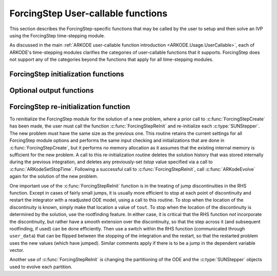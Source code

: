 .. ----------------------------------------------------------------
   Programmer(s): Steven B. Roberts @ LLNL
   ----------------------------------------------------------------
   SUNDIALS Copyright Start
   Copyright (c) 2025, Lawrence Livermore National Security,
   University of Maryland Baltimore County, and the SUNDIALS contributors.
   Copyright (c) 2013-2025, Lawrence Livermore National Security
   and Southern Methodist University.
   Copyright (c) 2002-2013, Lawrence Livermore National Security.
   All rights reserved.

   See the top-level LICENSE and NOTICE files for details.

   SPDX-License-Identifier: BSD-3-Clause
   SUNDIALS Copyright End
   ----------------------------------------------------------------

.. _ARKODE.Usage.ForcingStep.UserCallable:

ForcingStep User-callable functions
===================================

This section describes the ForcingStep-specific functions that may be called
by the user to setup and then solve an IVP using the ForcingStep time-stepping
module.

As discussed in the main :ref:`ARKODE user-callable function introduction
<ARKODE.Usage.UserCallable>`, each of ARKODE's time-stepping modules
clarifies the categories of user-callable functions that it supports.
ForcingStep does not support any of the categories beyond the functions that
apply for all time-stepping modules.


.. _ARKODE.Usage.ForcingStep.Initialization:

ForcingStep initialization functions
------------------------------------

.. c:function:: void* ForcingStepCreate(SUNStepper stepper1, SUNStepper stepper2, sunrealtype t0, N_Vector y0, SUNContext sunctx)

   This function allocates and initializes memory for a problem to be solved
   using the ForcingStep time-stepping module in ARKODE.

   :param stepper1: A :c:type:`SUNStepper` to integrate partition one. At
      minimum, it must implement the :c:func:`SUNStepper_Evolve`,
      :c:func:`SUNStepper_Reset`, and :c:func:`SUNStepper_SetStopTime`
      operations.
   :param stepper2: A :c:type:`SUNStepper` to integrate partition two
      including the forcing from partition one. At
      minimum, it must implement the :c:func:`SUNStepper_Evolve`,
      :c:func:`SUNStepper_Reset`, :c:func:`SUNStepper_SetStopTime`, and
      :c:func:`SUNStepper_SetForcing` operations.
   :param t0: The initial value of :math:`t`.
   :param y0: The initial condition vector :math:`y(t_0)`.
   :param sunctx: The :c:type:`SUNContext` object (see
      :numref:`SUNDIALS.SUNContext`)

   :return: If successful, a pointer to initialized problem memory of type
      ``void*``, to be passed to all user-facing ForcingStep routines listed
      below. If unsuccessful, a ``NULL`` pointer will be returned, and an error
      message will be printed to ``stderr``.

   **Example usage:**

      .. code-block:: C

         /* inner ARKODE objects for integrating individual partitions */
         void *partition_mem[] = {NULL, NULL};

         /* SUNSteppers to wrap the inner ARKStep objects */
         SUNStepper steppers[] = {NULL, NULL};

         /* create ARKStep objects, setting right-hand side functions and the
            initial condition */
         partition_mem[0] = ARKStepCreate(fe1, fi1, t0, y0, sunctx);
         partition_mem[1] = ARKStepCreate(fe2, fi2, t0, y0, sunctx);

         /* setup ARKStep */
         . . .

         /* create SUNStepper wrappers for the ARKStep memory blocks */
         flag = ARKodeCreateSUNStepper(partition_mem[0], &stepper[0]);
         flag = ARKodeCreateSUNStepper(partition_mem[1], &stepper[1]);

         /* create a ForcingStep object */
         arkode_mem = ForcingStepCreate(steppers[0], steppers[1], t0, y0, sunctx);

   **Example codes:**
      * ``examples/arkode/C_serial/ark_analytic_partitioned.c``
   
   .. versionadded:: 6.2.0


.. _ARKODE.Usage.ForcingStep.OptionalOutputs:


Optional output functions
------------------------------

.. c:function:: int ForcingStepGetNumEvolves(void* arkode_mem, int partition, long int *evolves)

   Returns the number of times the :c:type:`SUNStepper` for the given partition
   index has been evolved (so far).

   :param arkode_mem: pointer to the ForcingStep memory block.
   :param partition: index of the partition (0 or 1) or a negative number to
     indicate the total number across both partitions.
   :param evolves: number of :c:type:`SUNStepper` evolves.

   :retval ARK_SUCCESS: if successful
   :retval ARK_MEM_NULL: if the ForcingStep memory was ``NULL``
   :retval ARK_ILL_INPUT: if *partition* was out of bounds
   
   .. versionadded:: 6.2.0


ForcingStep re-initialization function
--------------------------------------

To reinitialize the ForcingStep module for the solution of a new problem,
where a prior call to :c:func:`ForcingStepCreate` has been made, the user must
call the function :c:func:`ForcingStepReInit` and re-initialize each
:c:type:`SUNStepper`.  The new problem must have the same size as the previous
one.  This routine retains the current settings for all ForcingStep module
options and performs the same input checking and initializations that are done
in :c:func:`ForcingStepCreate`, but it performs no memory allocation as it
assumes that the existing internal memory is sufficient for the new problem.  A
call to this re-initialization routine deletes the solution history that was
stored internally during the previous integration, and deletes any
previously-set *tstop* value specified via a call to
:c:func:`ARKodeSetStopTime`.  Following a successful call to
:c:func:`ForcingStepReInit`, call :c:func:`ARKodeEvolve` again for
the solution of the new problem.

One important use of the :c:func:`ForcingStepReInit` function is in the
treating of jump discontinuities in the RHS function.  Except in cases of fairly
small jumps, it is usually more efficient to stop at each point of discontinuity
and restart the integrator with a readjusted ODE model, using a call to this
routine.  To stop when the location of the discontinuity is known, simply make
that location a value of ``tout``.  To stop when the location of the
discontinuity is determined by the solution, use the rootfinding feature.  In
either case, it is critical that the RHS function *not* incorporate the
discontinuity, but rather have a smooth extension over the discontinuity, so
that the step across it (and subsequent rootfinding, if used) can be done
efficiently.  Then use a switch within the RHS function (communicated through
``user_data``) that can be flipped between the stopping of the integration and
the restart, so that the restarted problem uses the new values (which have
jumped).  Similar comments apply if there is to be a jump in the dependent
variable vector.

Another use of :c:func:`ForcingStepReInit` is changing the partitioning of
the ODE and the :c:type:`SUNStepper` objects used to evolve each partition.


.. c:function:: int ForcingStepReInit(void* arkode_mem, SUNStepper stepper1, SUNStepper stepper2, sunrealtype t0, N_Vector y0)

   Provides required problem specifications and re-initializes the ForcingStep
   time-stepper module.

   :param arkode_mem: pointer to the ForcingStep memory block.
   :param stepper1: A :c:type:`SUNStepper` to integrate partition one. At
      minimum, it must implement the :c:func:`SUNStepper_Evolve`,
      :c:func:`SUNStepper_Reset`, and :c:func:`SUNStepper_SetStopTime`
      operations.
   :param stepper2: A :c:type:`SUNStepper` to integrate partition two
      including the forcing from partition one. At
      minimum, it must implement the :c:func:`SUNStepper_Evolve`,
      :c:func:`SUNStepper_Reset`, :c:func:`SUNStepper_SetStopTime`, and
      :c:func:`SUNStepper_SetForcing` operations.
   :param t0: The initial value of :math:`t`.
   :param y0: The initial condition vector :math:`y(t_0)`.

   :retval ARK_SUCCESS: if successful
   :retval ARK_MEM_NULL: if the ForcingStep memory was ``NULL``
   :retval ARK_MEM_FAIL: if a memory allocation failed
   :retval ARK_ILL_INPUT: if an argument has an illegal value

   .. warning::

      This function does not perform any re-initialization of the
      :c:type:`SUNStepper` objects. It is up to the user to do this, if
      necessary.

   .. note::
      All previously set options are retained but may be updated by calling
      the appropriate "Set" functions.
   
   .. versionadded:: 6.2.0
